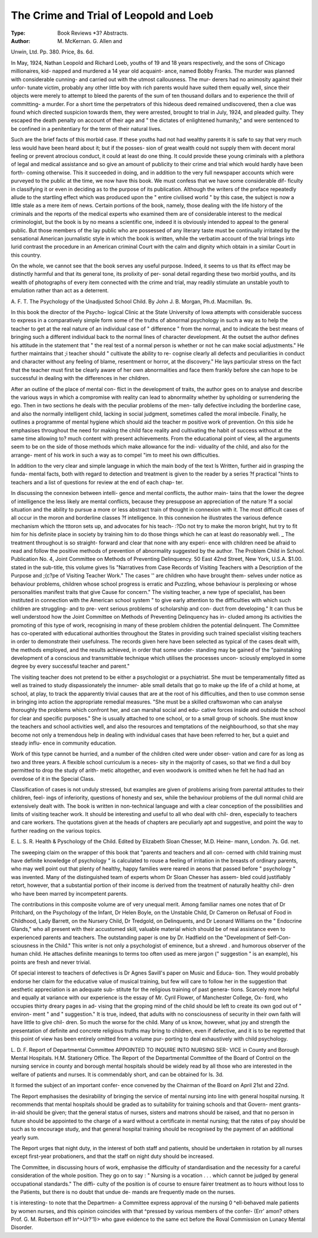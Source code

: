The Crime and Trial of Leopold and Loeb
=========================================

:Type: Book Reviews *3? Abstracts.
:Author: M. McKernan. G. Allen and
Unwin, Ltd. Pp. 380. Price, 8s. 6d.

In May, 1924, Nathan Leopold and Richard
Loeb, youths of 19 and 18 years respectively,
and the sons of Chicago millionaires, kid-
napped and murdered a 14 year old acquaint-
ance, named Bobby Franks. The murder was
planned with considerable cunning- and carried
out with the utmost callousness. The mur-
derers had no animosity against their unfor-
tunate victim, probably any other little boy
with rich parents would have suited them
equally well, since their objects were merely
to attempt to bleed the parents of the sum of
ten thousand dollars and to experience the
thrill of committing- a murder. For a short
time the perpetrators of this hideous deed
remained undiscovered, then a clue was found
which directed suspicion towards them, they
were arrested, brought to trial in July, 1924,
and pleaded guilty. They escaped the death
penalty on account of their age and " the
dictates of enlightened humanity," and were
sentenced to be confined in a penitentiary for
the term of their natural lives.

Such are the brief facts of this morbid case.
If these youths had not had wealthy parents
it is safe to say that very much less would
have been heard about it; but if the posses-
sion of great wealth could not supply them
with decent moral feeling or prevent atrocious
conduct, it could at least do one thing. It
could provide these young criminals with a
plethora of legal and medical assistance and
so give an amount of publicity to their crime
and trial which would hardly have been forth-
coming otherwise. This it succeeded in doing,
and in addition to the very full newspaper
accounts which were purveyed to the public
at the time, we now have this book. We must
confess that we have some considerable dif-
ficulty in classifying it or even in deciding as
to the purpose of its publication. Although
the writers of the preface repeatedly allude to
the startling effect which was produced upon
the " entire civilised world " by this case, the
subject is now a little stale as a mere item
of news. Certain portions of the book, namely,
those dealing with the life history of the
criminals and the reports of the medical
experts who examined them are of considerable
interest to the medical criminologist, but the
book is by no means a scientific one, indeed
it is obviously intended to appeal to the general
public. But those members of the lay public
who are possessed of any literary taste must
be continually irritated by the sensational
American journalistic style in which the book
is written, while the verbatim account of the
trial brings into lurid contrast the procedure
in an American criminal Court with the calm
and dignity which obtain in a similar Court
in this country.

On the whole, we cannot see that the book
serves any useful purpose. Indeed, it seems
to us that its effect may be distinctly harmful
and that its general tone, its prolixity of per-
sonal detail regarding these two morbid youths,
and its wealth of photographs of every item
connected with the crime and trial, may readily
stimulate an unstable youth to emulation
rather than act as a deterrent.

A. F. T.
The Psychology of the Unadjusted
School Child. By John J. B. Morgan,
Ph.d. Macmillan. 9s.

In this book the director of the Psycho-
logical Clinic at the State University of Iowa
attempts with considerable success to express
in a comparatively simple form some of the
truths of abnormal psychology in such a way
as to help the teacher to get at the real nature
of an individual case of " difference " from the
normal, and to indicate the best means of
bringing such a different individual back to the
normal lines of character development. At the
outset the author defines his attitude in the
statement that " the real test of a normal
person is whether or not he can make social
adjustments." He further maintains that ;i
teacher should " cultivate the ability to re-
cognise clearly all defects and peculiarities in
conduct and character without any feeling of
blame, resentment or horror, at the discovery."
He lays particular stress on the fact that the
teacher must first be clearly aware of her own
abnormalities and face them frankly before
she can hope to be successful in dealing with
the differences in her children.

After an outline of the place of mental con-
flict in the development of traits, the author
goes on to analyse and describe the various
ways in which a compromise with reality can
lead to abnormality whether by upholding or
surrendering the ego. Then in two sections
he deals with the peculiar problems of the men-
tally defective including the borderline case,
and also the normally intelligent child, lacking
in social judgment, sometimes called the moral
imbecile. Finally, he outlines a programme
of mental hygiene which should aid the teacher
m positive work of prevention. On this side
he emphasises throughout the need for making
the child face reality and cultivating the habit
of success without at the same time allowing
to? much content with present achievements.
From the educational point of view, all the
arguments seem to be on the side of those
methods which make allowance for the indi-
viduality of the child, and also for the arrange-
ment of his work in such a way as to compel
"im to meet his own difficulties.

In addition to the very clear and simple
language in which the main body of the text
ls Written, further aid in grasping the funda-
mental facts, both with regard to detection and
treatment is given to the reader by a series
?f practical "hints to teachers and a list of
questions for review at the end of each chap-
ter.

In discussing the connexion between intelli-
gence and mental conflicts, the author main-
tains that the lower the degree of intelligence
the less likely are mental conflicts, because
they presuppose an appreciation of the nature
?f a social situation and the ability to pursue
a more or less abstract train of thought in
connexion with it. The most difficult cases
of all occur in the moron and borderline classes
?f intelligence. In this connexion he illustrates
the various defence mechanism which the
tttoron sets up, and advocates for his teach-
:?Do not try to make the moron bright,
hut try to fit him for his definite place in
society by training him to do those things
which he can at least do reasonably well. _
The treatment throughout is so straight-
forward and clear that none with any experi-
ence with children need be afraid to read and
follow the positive methods of prevention of
abnormality suggested by the author.
The Problem Child in School. Publication
No. 4, Joint Committee on Methods of
Preventing Delinquency. 50 East 42nd
Street, New York, U.S.A. $1.00.
stated in the sub-title, this volume gives
!is "Narratives from Case Records of Visiting
Teachers with a Description of the Purpose and
;(c?pe of Visiting Teacher Work." The
cases '' are children who have brought them-
selves under notice as behaviour problems,
children whose school progress is erratic and
Puzzling, whose behaviour is perplexing or
whose personalities manifest traits that give
Cause for concern." The visiting teacher, a
new type of specialist, has been instituted in
connection with the American school system
" to give early attention to the difficulties with
which such children are struggling- and to pre-
vent serious problems of scholarship and con-
duct from developing." It can thus be well
understood how the Joint Committee on
Methods of Preventing Delinquency has in-
cluded among its activities the promoting of
this type of work, recognising in many of these
problem children the potential delinquent. The
Committee has co-operated with educational
authorities throughout the States in providing
such trained specialist visiting teachers in order
to demonstrate their usefulness. The records
given here have been selected as typical of the
cases dealt with, the methods employed, and
the results achieved, in order that some under-
standing may be gained of the "painstaking
development of a conscious and transmittable
technique which utilises the processes uncon-
sciously employed in some degree by every
successful teacher and parent."

The visiting teacher does not pretend to be
either a psychologist or a psychiatrist. She
must be temperamentally fitted as well as
trained to study dispassionately the innumer-
able small details that go to make up the life
of a child at home, at school, at play, to track
the apparently trivial causes that are at the root
of his difficulties, and then to use common sense
in bringing into action the appropriate remedial
measures. "She must be a skilled craftswoman
who can analyse thoroughly the problems which
confront her, and can marshal social and edu-
cative forces inside and outside the school for
clear and specific purposes." She is usually
attached to one school, or to a small group of
schools. She must know the teachers and
school activities well, and also the resources
and temptations of the neighbourhood, so that
she may become not only a tremendous help in
dealing with individual cases that have been
referred to her, but a quiet and steady influ-
ence in community education.

Work of this type cannot be hurried, and a
number of the children cited were under obser-
vation and care for as long as two and three
years. A flexible school curriculum is a neces-
sity in the majority of cases, so that we find a
dull boy permitted to drop the study of arith-
metic altogether, and even woodwork is
omitted when he felt he had had an overdose
of it in the Special Class.

Classification of cases is not unduly stressed,
but examples are given of problems arising
from parental attitudes to their children, feel-
ings of inferiority, questions of honesty and
sex, while the behaviour problems of the dull
normal child are extensively dealt with. The
book is written in non-technical language and
with a clear conception of the possibilities and
limits of visiting teacher work. It should be
interesting and useful to all who deal with chil-
dren, especially to teachers and care workers.
The quotations given at the heads of chapters
are peculiarly apt and suggestive, and point the
way to further reading on the various topics.

E. L. S. R.
Health & Pyschology of the Child. Edited
by Elizabeth Sloan Chesser, M.D. Heine-
mann, London. 7s. Gd. net.

The sweeping claim on the wrapper of this
book that "parents and teachers and all con-
cerned with child training must have definite
knowledge of psychology " is calculated to
rouse a feeling of irritation in the breasts of
ordinary parents, who may well point out that
plenty of healthy, happy families were reared
in aeons that passed before " psychology "
was invented. Many of the distinguished team
of experts whom Dr Sloan Chesser has assem-
bled could justifiably retort, however, that a
substantial portion of their income is derived
from the treatment of naturally healthy chil-
dren who have been marred by incompetent
parents.

The contributions in this composite volume
are of very unequal merit. Among familiar
names one notes that of Dr Pritchard, on the
Psychology of the Infant, Dr Helen Boyle, on
the Unstable Child, Dr Cameron on Refusal
of Food in Childhood, Lady Barrett, on the
Nursery Child, Dr Tredgold, on Delinquents,
and Dr Leonard Williams on the " Endocrine
Glands," who all present with their accustomed
skill, valuable material which should be of real
assistance even to experienced parents and
teachers. The outstanding paper is one by Dr.
Hadfield on the "Development of Self-Con-
sciousness in the Child." This writer is not
only a psychologist of eminence, but a shrewd
. and humorous observer of the human child.
He attaches definite meanings to terms too
often used as mere jargon (" suggestion " is
an example), his points are fresh and never
trivial.

Of special interest to teachers of defectives is
Dr Agnes Savill's paper on Music and Educa-
tion. They would probably endorse her claim
for the educative value of musical training, but
few will care to follow her in the suggestion
that aesthetic appreciation is an adequate sub-
stitute for the religious training of past genera-
tions. Scarcely more helpful and equally at
variance with our experience is the essay of
Mr. Cyril Flower, of Manchester College, Ox-
ford, who occupies thirty dreary pages in ad-
vising that the groping mind of the child should
be left to create its own god out of " environ-
ment " and " suggestion." It is true, indeed,
that adults with no consciousness of security
in their own faith will have little to give chil-
dren. So much the worse for the child. Many of
us know, however, what joy and strength the
presentation of definite and concrete religious
truths may bring to children, even if defective,
and it is to be regretted that this point of view
has been entirely omitted from a volume pur-
porting to deal exhaustively with child
psychology.

L. D. F.
Report of Departmental Committee
APPOINTED TO INQUIRE INTO NURSING SER-
VICE in County and Borough Mental
Hospitals. H.M. Stationery Office.
The Report of the Departmental Committee
of the Board of Control on the nursing service
in county and borough mental hospitals should
be widely read by all those who are interested
in the welfare of patients and nurses. It is
commendably short, and can be obtained for
Is. 3d.

It formed the subject of an important confer-
ence convened by the Chairman of the Board
on April 21st and 22nd.

The Report emphasises the desirability of
bringing the service of mental nursing into line
with general hospital nursing. It recommends
that mental hospitals should be graded as to
suitability for training schools and that Govern-
ment grants-in-aid should be given; that the
general status of nurses, sisters and matrons
should be raised, and that no person in future
should be appointed to the charge of a ward
without a certificate in mental nursing; that
the rates of pay should be such as to encourage
study, and that general hospital training should
be recognised by the payment of an additional
yearly sum.

The Report urges that night duty, in the
interest of both staff and patients, should be
undertaken in rotation by all nurses except
first-year probationers, and that the staff on
night duty should be increased.

The Committee, in discussing hours of work,
emphasise the difficulty of standardisation and
the necessity for a careful consideration of the
whole position. They go on to say : " Nursing
is a vocation . . . which cannot be judged
by general occupational standards." The diffi-
culty of the position is of course to ensure
fairer treatment as to hours without loss to the
Patients, but there is no doubt that undue de-
mands are frequently made on the nurses.

t is interesting- to note that the Departmen-
a Committee express approval of the nursing
0 ^ell-behaved male patients by women
nurses, and this opinion coincides with that
^pressed by various members of the confer-
(Err' amon? others Prof. G. M. Robertson
eff ln^>Ur?'1)> who gave evidence to the same
ect before the Roval Commission on Lunacy
Mental Disorder.
